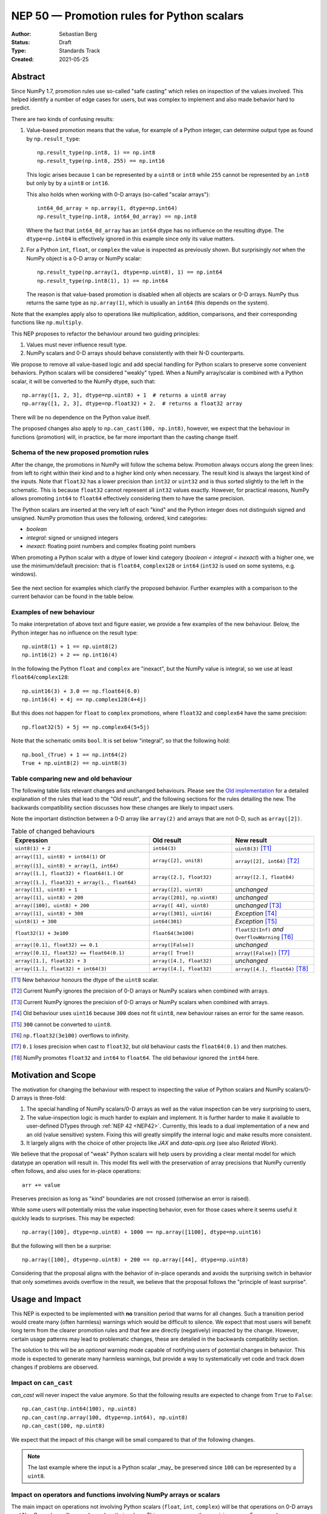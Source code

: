 .. _NEP50:

===========================================
NEP 50 — Promotion rules for Python scalars
===========================================
:Author: Sebastian Berg
:Status: Draft
:Type: Standards Track
:Created: 2021-05-25


Abstract
========

Since NumPy 1.7, promotion rules use so-called "safe casting"
which relies on inspection of the values involved.
This helped identify a number of edge cases for users, but was
complex to implement and also made behavior hard to predict.

There are two kinds of confusing results:

1. Value-based promotion means that the value, for example of a Python integer,
   can determine output type as found by ``np.result_type``::

     np.result_type(np.int8, 1) == np.int8
     np.result_type(np.int8, 255) == np.int16

   This logic arises because ``1`` can be represented by a ``uint8`` or
   ``int8`` while ``255`` cannot be represented by an ``int8`` but only by
   by a ``uint8`` or ``int16``.

   This also holds when working with 0-D arrays (so-called "scalar arrays")::

     int64_0d_array = np.array(1, dtype=np.int64)
     np.result_type(np.int8, int64_0d_array) == np.int8

   Where the fact that ``int64_0d_array`` has an ``int64`` dtype has no
   influence on the resulting dtype.  The ``dtype=np.int64`` is effectively
   ignored in this example since only its value matters.

2. For a Python ``int``, ``float``, or ``complex`` the value is inspected as
   previously shown.  But surprisingly *not* when the NumPy object is a 0-D array
   or NumPy scalar::

     np.result_type(np.array(1, dtype=np.uint8), 1) == np.int64
     np.result_type(np.int8(1), 1) == np.int64

   The reason is that value-based promotion is disabled when all
   objects are scalars or 0-D arrays.
   NumPy thus returns the same type as ``np.array(1)``, which is usually
   an ``int64`` (this depends on the system).

Note that the examples apply also to operations like multiplication,
addition, comparisons, and their corresponding functions like ``np.multiply``.

This NEP proposes to refactor the behaviour around two guiding principles:

1. Values must never influence result type.
2. NumPy scalars and 0-D arrays should behave consistently with their
   N-D counterparts.

We propose to remove all value-based logic and add special handling for
Python scalars to preserve some convenient behaviors.
Python scalars will be considered "weakly" typed.
When a NumPy array/scalar is combined with a Python scalar, it will
be converted to the NumPy dtype, such that::

    np.array([1, 2, 3], dtype=np.uint8) + 1  # returns a uint8 array
    np.array([1, 2, 3], dtype=np.float32) + 2.  # returns a float32 array

There will be no dependence on the Python value itself.

The proposed changes also apply to ``np.can_cast(100, np.int8)``, however,
we expect that the behaviour in functions (promotion) will, in practice, be far
more important than the casting change itself.


Schema of the new proposed promotion rules
------------------------------------------

After the change, the promotions in NumPy will follow the schema below.
Promotion always occurs along the green lines:
from left to right within their kind and to a higher kind only when
necessary.
The result kind is always the largest kind of the inputs.
Note that ``float32`` has a lower precision than ``int32`` or ``uint32`` and
is thus sorted slightly to the left in the schematic.  This is because
``float32`` cannot represent all ``int32`` values exactly.
However, for practical reasons, NumPy allows promoting ``int64`` to ``float64``
effectively considering them to have the same precision.

The Python scalars are inserted at the very left of each "kind" and the
Python integer does not distinguish signed and unsigned.  NumPy promotion
thus uses the following, ordered, kind categories:

* `boolean`
* `integral`: signed or unsigned integers
* `inexact`: floating point numbers and complex floating point numbers

When promoting a Python scalar with a dtype of lower kind
category (`boolean < integral < inexact`) with a higher one, we  use the
minimum/default precision: that is ``float64``, ``complex128`` or ``int64``
(``int32`` is used on some systems, e.g. windows).

.. figure:: _static/nep-0050-promotion-no-fonts.svg
    :figclass: align-center

See the next section for examples which clarify the proposed behavior.
Further examples with a comparison to the current behavior can be found
in the table below.

Examples of new behaviour
-------------------------

To make interpretation of above text and figure easier, we provide a few examples of the new behaviour.  Below, the Python integer has no influence on the result type::

    np.uint8(1) + 1 == np.uint8(2)
    np.int16(2) + 2 == np.int16(4)

In the following the Python ``float`` and ``complex`` are "inexact", but the
NumPy value is integral, so we use at least ``float64``/``complex128``::

    np.uint16(3) + 3.0 == np.float64(6.0)
    np.int16(4) + 4j == np.complex128(4+4j)

But this does not happen for ``float`` to ``complex`` promotions, where
``float32`` and ``complex64`` have the same precision::

    np.float32(5) + 5j == np.complex64(5+5j)

Note that the schematic omits ``bool``.  It is set below "integral", so that the
following hold::

    np.bool_(True) + 1 == np.int64(2)
    True + np.uint8(2) == np.uint8(3)


Table comparing new and old behaviour
-------------------------------------

The following table lists relevant changes and unchanged behaviours.
Please see the `Old implementation`_ for a detailed explanation of the rules
that lead to the "Old result", and the following sections for the rules
detailing the new.
The backwards compatibility section discusses how these changes are likely
to impact users.

Note the important distinction between a 0-D array like ``array(2)`` and
arrays that are not 0-D, such as ``array([2])``.

.. list-table:: Table of changed behaviours
   :widths: 20 12 12
   :header-rows: 1

   * - Expression
     - Old result
     - New result
   * - ``uint8(1) + 2``
     - ``int64(3)``
     - ``uint8(3)`` [T1]_
   * - ``array([1], uint8) + int64(1)`` or

       ``array([1], uint8) + array(1, int64)``
     - ``array([2], unit8)``
     - ``array([2], int64)`` [T2]_
   * - ``array([1.], float32) + float64(1.)`` or

       ``array([1.], float32) + array(1., float64)``
     - ``array([2.], float32)``
     - ``array([2.], float64)``
   * - ``array([1], uint8) + 1``
     - ``array([2], uint8)``
     - *unchanged*
   * - ``array([1], uint8) + 200``
     - ``array([201], np.uint8)``
     - *unchanged*
   * - ``array([100], uint8) + 200``
     - ``array([ 44], uint8)``
     - *unchanged* [T3]_
   * - ``array([1], uint8) + 300``
     - ``array([301], uint16)``
     - *Exception* [T4]_
   * - ``uint8(1) + 300``
     - ``int64(301)``
     - *Exception* [T5]_
   * - ``float32(1) + 3e100``
     - ``float64(3e100)``
     - ``float32(Inf)`` *and* ``OverflowWarning`` [T6]_
   * - ``array([0.1], float32) == 0.1``
     - ``array([False])``
     - *unchanged*
   * - ``array([0.1], float32) == float64(0.1)``
     - ``array([ True])``
     - ``array([False])``  [T7]_
   * - ``array([1.], float32) + 3``
     - ``array([4.], float32)``
     - *unchanged*
   * - ``array([1.], float32) + int64(3)``
     - ``array([4.], float32)``
     - ``array([4.], float64)``  [T8]_

.. [T1] New behaviour honours the dtype of the ``uint8`` scalar.
.. [T2] Current NumPy ignores the precision of 0-D arrays or NumPy scalars
        when combined with arrays.
.. [T3] Current NumPy ignores the precision of 0-D arrays or NumPy scalars
        when combined with arrays.
.. [T4] Old behaviour uses ``uint16`` because ``300`` does not fit ``uint8``,
        new behaviour raises an error for the same reason.
.. [T5] ``300`` cannot be converted to ``uint8``.
.. [T6] ``np.float32(3e100)`` overflows to infinity.
.. [T7] ``0.1`` loses precision when cast to ``float32``, but old behaviour
        casts the ``float64(0.1)`` and then matches.
.. [T8] NumPy promotes ``float32`` and ``int64`` to ``float64``.  The old
        behaviour ignored the ``int64`` here.


Motivation and Scope
====================

The motivation for changing the behaviour with respect to inspecting the value
of Python scalars and NumPy scalars/0-D arrays is three-fold:

1. The special handling of NumPy scalars/0-D arrays as well as the value
   inspection can be very surprising to users,
2. The value-inspection logic is much harder to explain and implement.
   It is further harder to make it available to user-defined DTypes through
   :ref:`NEP 42 <NEP42>`.
   Currently, this leads to a dual implementation of a new and an old (value
   sensitive) system.  Fixing this will greatly simplify the internal logic
   and make results more consistent.
3. It largely aligns with the choice of other projects like `JAX` and
   `data-apis.org` (see also `Related Work`).

We believe that the proposal of "weak" Python scalars will help users by
providing a clear mental model for which datatype an operation will
result in.
This model fits well with the preservation of array precisions that NumPy
currently often follows, and also uses for in-place operations::

    arr += value

Preserves precision as long as "kind" boundaries are not crossed (otherwise
an error is raised).

While some users will potentially miss the value inspecting behavior, even for
those cases where it seems useful it quickly leads to surprises.  This may be
expected::

    np.array([100], dtype=np.uint8) + 1000 == np.array([1100], dtype=np.uint16)

But the following will then be a surprise::

    np.array([100], dtype=np.uint8) + 200 == np.array([44], dtype=np.uint8)

Considering that the proposal aligns with the behavior of in-place operands
and avoids the surprising switch in behavior that only sometimes avoids
overflow in the result,
we believe that the proposal follows the "principle of least surprise".


Usage and Impact
================

This NEP is expected to be implemented with **no** transition period that warns
for all changes.  Such a transition period would create many (often harmless)
warnings which would be difficult to silence.
We expect that most users will benefit long term from the clearer promotion
rules and that few are directly (negatively) impacted by the change.
However, certain usage patterns may lead to problematic changes, these are
detailed in the backwards compatibility section.

The solution to this will be an *optional* warning mode capable of notifying
users of potential changes in behavior.
This mode is expected to generate many harmless warnings, but provide a way
to systematically vet code and track down changes if problems are observed.


Impact on ``can_cast``
----------------------

`can_cast` will never inspect the value anymore.  So that the following results
are expected to change from ``True`` to ``False``::

  np.can_cast(np.int64(100), np.uint8)
  np.can_cast(np.array(100, dtype=np.int64), np.uint8)
  np.can_cast(100, np.uint8)

We expect that the impact of this change will be small compared to that of
the following changes.

.. note::

    The last example where the input is a Python scalar _may_ be preserved
    since ``100`` can be represented by a ``uint8``.


Impact on operators and functions involving NumPy arrays or scalars
-------------------------------------------------------------------

The main impact on operations not involving Python scalars (``float``, ``int``,
``complex``) will be that operations on 0-D arrays and NumPy scalars will never
depend on their values.
This removes currently surprising cases.  For example::

  np.arange(10, dtype=np.uint8) + np.int64(1)
  # and:
  np.add(np.arange(10, dtype=np.uint8), np.int64(1))

Will return an ``int64`` array in the future because the type of
``np.int64(1)`` is strictly honoured.
Currently a ``uint8`` array is returned.


Impact on operators involving Python ``int``, ``float``, and ``complex``
------------------------------------------------------------------------

This NEP attempts to preserve the convenience of the old behaviour
when working with literal values.
The current value-based logic had some nice properties when "untyped",
literal Python scalars are involved::

  np.arange(10, dtype=np.int8) + 1  # returns an int8 array
  np.array([1., 2.], dtype=np.float32) * 3.5  # returns a float32 array

But led to surprises when it came to "unrepresentable" values::

  np.arange(10, dtype=np.int8) + 256  # returns int16
  np.array([1., 2.], dtype=np.float32) * 1e200  # returns float64

The proposal is to preserve this behaviour for the most part.  This is achieved
by considering Python ``int``, ``float``, and ``complex`` to be "weakly" typed
in operations.
However, to avoid surprises, we plan to make conversion to the new type
more strict:  The results will be unchanged in the first two examples,
but in the second one, it will change the following way::

  np.arange(10, dtype=np.int8) + 256  # raises a TypeError
  np.array([1., 2.], dtype=np.float32) * 1e200  # warning and returns infinity

The second one warns because ``np.float32(1e200)`` overflows to infinity.
It will then continue to do the calculation with ``inf`` as usual.


.. admonition:: Behaviour in other libraries

   Overflowing in the conversion rather than raising an error is a choice;
   it is one that is the default in most C setups (similar to NumPy C can be
   set up to raise an error due to the overflow, however).
   It is also for example the behaviour of ``pytorch`` 1.10.



Backward compatibility
======================

In general, code which only uses the default dtypes float64, or int32/int64
or more precise ones should not be affected.

However, the proposed changes will modify results in quite a few cases where
0-D or scalar values (with non-default dtypes) are mixed.
In many cases, these will be bug-fixes, however, there are certain changes
which may be problematic to the end-user.

The most important possible failure is probably the following example::

  arr = np.arange(100, dtype=np.uint8)  # storage array with low precision
  value = arr[10]

  # calculation continues with "value" without considering where it came from
  value * 100

Where previously the ``value * 100`` would cause an up-cast to
``int32``/``int64`` (because value is a scalar).
The new behaviour will preserve the lower precision unless explicitly
dealt with (just as if ``value`` was an array).
This can lead to integer overflows and thus incorrect results beyond precision.
In many cases this may be silent, although NumPy usually gives warnings for the
scalar operators.

Similarly, if the storage array is ``float32`` a calculation may retain the
lower ``float32`` precision rather than use the default ``float64``.

Further issues can occur.  For example:

* Floating point comparisons, especially equality, may change when mixing
  precisions::

     np.float32(1/3) == 1/3  # was False, will be True.

* Certain operations are expected to start failing::

     np.array([1], np.uint8) * 1000
     np.array([1], np.uint8) == 1000  # possibly also

  to protect users in cases where previous value-based casting led to an
  upcast.  (Failures occur when converting ``1000`` to a ``uint8``.)

* Floating point overflow may occur in odder cases::

     np.float32(1e-30) * 1e50  # will return ``inf`` and a warning

  Because ``np.float32(1e50)`` returns ``inf``.  Previously, this would return
  a double precision result even if the ``1e50`` was not a 0-D array

In other cases, increased precision may occur.  For example::

  np.multiple(float32_arr, 2.)
  float32_arr * np.float64(2.)

Will both return a float64 rather than ``float32``.  This improves precision but
slightly changes results and uses double the memory.


Changes due to the integer "ladder of precision"
------------------------------------------------

When creating an array from a Python integer, NumPy will try the following
types in order, with the result depending on the value::

    long (usually int64) → int64 → uint64 -> object

which is subtly different from the promotion described above.

This NEP currently does not include changing this ladder (although it may be
suggested in a separate document).
However, in mixed operations, this ladder will be ignored, since the value
will be ignored.  This means, that operations will never silently use the
``object`` dtype::

    np.array([3]) + 2**100  # Will error

The user will have to write one of::

    np.array([3]) + np.array(2**100)
    np.array([3]) + np.array(2**100, dtype=object)

As such implicit conversion to ``object`` should be rare and the work-around
is clear, we expect that the backwards compatibility concerns are fairly small.


Detailed description
====================

The following provides some additional details on the current "value based"
promotion logic, and then on the "weak scalar" promotion and how it is handled
internally.

.. _Old implementation:

Old implementation of "values based" promotion
----------------------------------------------

This section reviews how the current value-based logic works in practice,
please see the following section for examples on how it can be useful.

When NumPy sees a "scalar" value, which can be a Python int, float, complex,
a NumPy scalar or an array::

    1000  # Python scalar
    int32(1000)  # NumPy scalar
    np.array(1000, dtype=int64)  # zero dimensional

Or the float/complex equivalents, NumPy will ignore the precision of the dtype
and find the smallest possible dtype that can hold the value.
That is, it will try the following dtypes:

* Integral: ``uint8``, ``int8``, ``uint16``, ``int16``, ``uint32``, ``int32``,
  ``uint64``, ``int64``.
* Floating: ``float16``, ``float32``, ``float64``, ``longdouble``.
* Complex: ``complex64``, ``complex128``, ``clongdouble``.

Note that e.g. for the integer value of ``10``, the smallest dtype can be
*either* ``uint8`` or ``int8``.

NumPy never applied this rule when all arguments are scalar values:

    np.int64(1) + np.int32(2) == np.int64(3)

For integers, whether a value fits is decided precisely by whether it can
be represented by the dtype.
For float and complex, the a dtype is considered sufficient if:

* ``float16``: ``-65000 < value < 65000``  (or NaN/Inf)
* ``float32``: ``-3.4e38 < value < 3.4e38``  (or NaN/Inf)
* ``float64``: ``-1.7e308 < value < 1.7e308``  (or Nan/Inf)
* ``longdouble``:  (largest range, so no limit)

for complex these bounds were applied to the real and imaginary component.
These values roughly correspond to ``np.finfo(np.float32).max``.
(NumPy did never force the use of ``float64`` for a value of
``float32(3.402e38)`` though, but it will for a Python value of ``3.402e38``.)


State of the current "value based" promotion
---------------------------------------------

Before we can propose alternatives to the current datatype system,
it is helpful to review how "value based promotion" is used and can be useful.
Value based promotion allows for the following code to work::

    # Create uint8 array, as this is sufficient:
    uint8_arr = np.array([1, 2, 3], dtype=np.uint8)
    result = uint8_arr + 4
    result.dtype == np.uint8

    result = uint8_arr * (-1)
    result.dtype == np.int16  # upcast as little as possible.

Where especially the first part can be useful: The user knows that the input
is an integer array with a specific precision. Considering that plain ``+ 4``
retaining the previous datatype is intuitive.
Replacing this example with ``np.float32`` is maybe even more clear,
as float will rarely have overflows.
Without this behaviour, the above example would require writing ``np.uint8(4)``
and lack of the behaviour would make the following suprising::

    result = np.array([1, 2, 3], dtype=np.float32) * 2.
    result.dtype == np.float32

where lack of a special case would cause ``float64`` to be returned.

It is important to note that the behaviour also applies to universal functions
and zero dimensional arrays::

    # This logic is also used for ufuncs:
    np.add(uint8_arr, 4).dtype == np.uint8
    # And even if the other array is explicitly typed:
    np.add(uint8_arr, np.array(4, dtype=np.int64)).dtype == np.uint8 

To review, if we replace ``4`` with ``[4]`` to make it one dimensional, the
result will be different::

    # This logic is also used for ufuncs:
    np.add(uint8_arr, [4]).dtype == np.int64  # platform dependent
    # And even if the other array is explicitly typed:
    np.add(uint8_arr, np.array([4], dtype=np.int64)).dtype == np.int64


Proposed Weak Promotion
-----------------------

This proposal uses a "weak scalar" logic.  This means that Python ``int``, ``float``,
and ``complex`` are not assigned one of the typical dtypes, such as float64 or int64.
Rather, they are assigned a special abstract DType, similar to the "scalar" hierarchy
names: Integral, Floating, ComplexFloating.

When promotion occurs (as it does for ufuncs if no exact loop matches),
the other DType is able to decide how to regard the Python
scalar.  E.g. a ``UInt16`` promoting with an ``Integral`` will give ``UInt16``.

.. note::

    A default will most likely be provided in the future for user-defined DTypes.
    Most likely this will end up being the default integer/float, but in principle
    more complex schemes could be implemented.

At no time is the value used to decide the result of this promotion.  The value is only
considered when it is converted to the new dtype; this may raise an error.


Related Work
============

Different Python projects that fill a similar space to NumPy prefer the weakly
typed Python scalars as proposed in this NEP.  Details of these may differ
or be unspecified though:

* `JAX promotion`_ also uses the weak-scalar concept.  However, it makes use
  of it also for most functions.  JAX further stores the "weak-type" information
  on the array: ``jnp.array(1)`` remains weakly typed.

* `data-apis.org`_ also suggests this weak-scalar logic for the Python scalars.


Implementation
==============

Implemeting this NEP requires some additional machinery to be added to all
binary operators (or ufuncs), so that they attempt to use the "weak" logic
if possible.
There are two possible approaches to this:

1. The binary operator simply tries to call ``np.result_type()`` if this
   situation arises and converts the Python scalar to the result-type (if
   defined).
2. The binary operator indicates that an input was a Python scalar, and the
   ufunc dispatching/promotion machinery is used for the rest (see
   :ref:`NEP 42 <NEP42>`).  This allows more flexibility, but requires some
   additional logic in the ufunc machinery.

.. note::
   As of now, it is not quite clear which approach is better, either will
   give fairly equivalent results and 1. could be extended by 2. in the future
   if necessary.

It further requires removing all current special value-based code paths.

Unintuitively, a larger step in the implementation may be to implement a
solution to allow an error to be raised in the following example::

   np.arange(10, dtype=np.uint8) + 1000

Even though ``np.uint8(1000)`` returns the same value as ``np.uint8(232)``.

.. note::

    See alternatives, we may yet decide that this silent overflow is acceptable
    or at least a separate issue.


Alternatives
============

There are several design axes where different choices are possible.
The below sections outline these.

Use strongly-typed scalars or a mix of both
-------------------------------------------

The simplest solution to the value-based promotion/casting issue would be to use
strongly typed Python scalars, i.e. Python floats are considered double precision
and Python integers are always considered the same as the default integer dtype.

This would be the simplest solution, however, it would lead to many upcasts when
working with arrays of ``float32`` or ``int16``, etc.  The solution for these cases
would be to rely on in-place operations.
We currently believe that while less dangerous, this change would affect many users
and would be surprising more often than not (although expectations differ widely).

In principle, the weak vs. strong behaviour need not be uniform.  It would also
be possible to make Python floats use the weak behaviour, but Python integers use the
strong one, since integer overflows are far more surprising.


Do not use weak scalar logic in functions
-----------------------------------------

One alternative to this NEPs proposal is to narrow the use of weak types
to Python operators.

This has advantages and disadvantages:

* The main advantage is that limiting it to Python operators means that these
  "weak" types/dtypes are clearly ephemeral to short Python statements.
* A disadvantage is that ``np.multiply`` and ``*`` are less interchangable.
* Using "weak" promotion only for operators means that libraries do not have
  to worry about whether they want to "remember" that an input was a Python
  scalar initially.  On the other hand, it would add a the need for slightly
  different (or additional) logic for Python operators.
  (Technically, probably as a flag to the ufunc dispatching mechanism to toggle
  the weak logic.)
* ``__array_ufunc__`` is often used on its own to provide Python operator
  support for array-likes implementing it.  If operators are special, these
  array-likes may need a mechanism to match NumPy (e.g. a kwarg to ufuncs to
  enable weak promotion.)


NumPy scalars could be special
------------------------------

Many users expect that NumPy scalars should be different from NumPy
arrays, in that ``np.uint8(3) + 3`` should return an ``int64`` (or Python
integer), when ``uint8_arr + 3`` preserves the ``uint8`` dtype.

This alternative would be very close to the current behaviour for NumPy scalars
but it would cement a distinction between arrays and scalars (NumPy arrays
are "stronger" than Python scalars, but NumPy scalars are not).

Such a distinction is very much possible, however, at this time NumPy will
often (and silently) convert 0-D arrays to scalars.
It may thus make sense, to only consider this alternative if we also
change this silent conversion (sometimes refered to as "decay") behaviour.


Handling conversion of scalars when unsafe
------------------------------------------

Cases such as::

  np.arange(10, dtype=np.uint8) + 1000

should raise an error as per this NEP.  This could be relaxed to give a warning
or even ignore the "unsafe" conversion which (on all relevant hardware) would
lead to ``np.uint8(1000) == np.uint8(232)`` being used.


Allowing weakly typed arrays
----------------------------

One problem with having weakly typed Python scalars, but not weakly typed
arrays is that in many cases ``np.asarray()`` is called indiscriminately on
inputs.  To solve this issue JAX will consider the result of ``np.asarray(1)``
also to be weakly typed.
There are, however, two difficulties with this:

1. JAX noticed that it can be confusing that::

     np.broadcast_to(np.asarray(1), (100, 100))

   is a non 0-D array that "inherits" the weak typing. [2]_
2. Unlike JAX tensors, NumPy arrays are mutable, so assignment may need to
   cause it to be strongly typed?

A flag will likely be useful as an implementation detail (e.g. in ufuncs),
however, as of now we do not expect to have this as user API.
The main reason is that such a flag may be surprising for users if it is
passed out as a result from a function, rather than used only very localized.


.. admonition:: TODO

    Before accepting the NEP it may be good to discuss this issue further.
    Libraries may need clearer patterns to "propagate" the "weak" type, this
    could just be an ``np.asarray_or_literal()`` to preserve Python scalars,
    or a pattern of calling ``np.result_type()`` before ``np.asarray()``.


Keep using value-based logic for Python scalars
-----------------------------------------------

Some of the main issues with the current logic arise, because we apply it
to NumPy scalars and 0-D arrays, rather than the application to Python scalars.
We could thus consider to keep inspecting the value for Python scalars.

We reject this idea on the grounds that it will not remove the surprises
given earlier::

    np.uint8(100) + 1000 == np.uint16(1100)
    np.uint8(100) + 200 == np.uint8(44)

And adapting the precision based on the result value rather than the input
value might be possible for scalar operations, but is not feasible for array
operations.
This is because array operations need to allocate the result array before
performing the calculation.


Discussion
==========

* https://github.com/numpy/numpy/issues/2878
* https://mail.python.org/archives/list/numpy-discussion@python.org/thread/R7D65SNGJW4PD6V7N3CEI4NJUHU6QP2I/#RB3JLIYJITVO3BWUPGLN4FJUUIKWKZIW
* https://mail.python.org/archives/list/numpy-discussion@python.org/thread/NA3UBE3XAUTXFYBX6HPIOCNCTNF3PWSZ/#T5WAYQPRMI5UCK7PKPCE3LGK7AQ5WNGH
* Poll about the desired future behavior: https://discuss.scientific-python.org/t/poll-future-numpy-behavior-when-mixing-arrays-numpy-scalars-and-python-scalars/202

References and Footnotes
========================

.. [1] Each NEP must either be explicitly labeled as placed in the public domain (see
   this NEP as an example) or licensed under the `Open Publication License`_.

.. _Open Publication License: https://www.opencontent.org/openpub/

.. _JAX promotion: https://jax.readthedocs.io/en/latest/type_promotion.html

.. _data-apis.org: https://data-apis.org/array-api/latest/API_specification/type_promotion.html

.. [2] https://github.com/numpy/numpy/pull/21103/files#r814188019

Copyright
=========

This document has been placed in the public domain. [1]_
